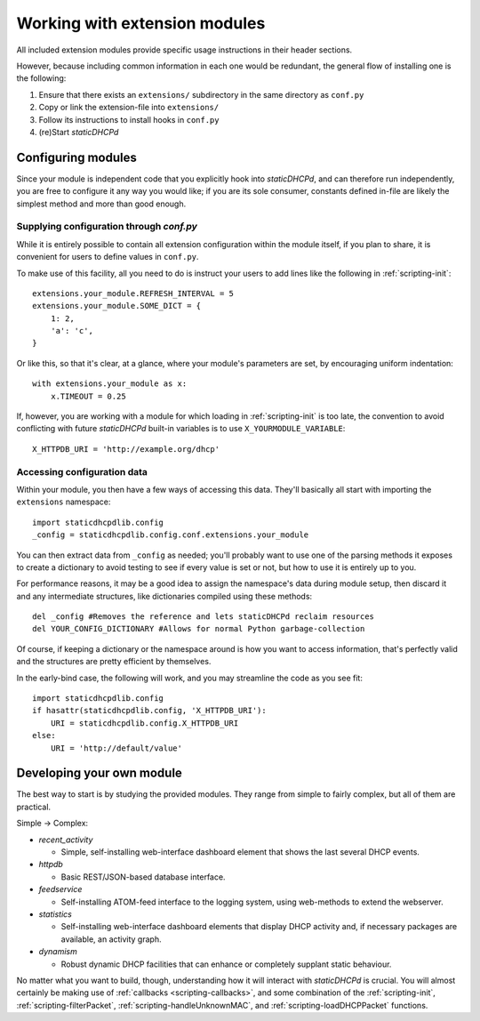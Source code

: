Working with extension modules
==============================
All included extension modules provide specific usage instructions in their
header sections.

However, because including common information in each one would be redundant,
the general flow of installing one is the following:

#. Ensure that there exists an ``extensions/`` subdirectory in the same
   directory as ``conf.py``
#. Copy or link the extension-file into ``extensions/``
#. Follow its instructions to install hooks in ``conf.py``
#. (re)Start *staticDHCPd*

Configuring modules
-------------------
Since your module is independent code that you explicitly hook into
*staticDHCPd*, and can therefore run independently, you are free to configure
it any way you would like; if you are its sole consumer, constants defined
in-file are likely the simplest method and more than good enough.

Supplying configuration through `conf.py`
+++++++++++++++++++++++++++++++++++++++++
While it is entirely possible to contain all extension configuration within the
module itself, if you plan to share, it is convenient for users to define
values in ``conf.py``.

To make use of this facility, all you need to do is instruct your users to add
lines like the following in :ref:`scripting-init`::

    extensions.your_module.REFRESH_INTERVAL = 5
    extensions.your_module.SOME_DICT = {
        1: 2,
        'a': 'c',
    }

Or like this, so that it's clear, at a glance, where your module's parameters
are set, by encouraging uniform indentation::

    with extensions.your_module as x:
        x.TIMEOUT = 0.25

If, however, you are working with a module for which loading in
:ref:`scripting-init` is too late, the convention to avoid conflicting with
future *staticDHCPd* built-in variables is to use ``X_YOURMODULE_VARIABLE``::
    
    X_HTTPDB_URI = 'http://example.org/dhcp'

Accessing configuration data
++++++++++++++++++++++++++++
Within your module, you then have a few ways of accessing this data. They'll
basically all start with importing the ``extensions`` namespace::

    import staticdhcpdlib.config
    _config = staticdhcpdlib.config.conf.extensions.your_module

You can then extract data from ``_config`` as needed; you'll probably want to
use one of the parsing methods it exposes to create a dictionary to avoid
testing to see if every value is set or not, but how to use it is entirely up
to you.

.. automethod:: config._Namespace.extension_config_merge

.. automethod:: config._Namespace.extension_config_dict

.. automethod:: config._Namespace.extension_config_iter

For performance reasons, it may be a good idea to assign the namespace's
data during module setup, then discard it and any intermediate structures,
like dictionaries compiled using these methods::

    del _config #Removes the reference and lets staticDHCPd reclaim resources
    del YOUR_CONFIG_DICTIONARY #Allows for normal Python garbage-collection

Of course, if keeping a dictionary or the namespace around is how you want to
access information, that's perfectly valid and the structures are pretty
efficient by themselves.

In the early-bind case, the following will work, and you may streamline the code
as you see fit::
    
    import staticdhcpdlib.config
    if hasattr(staticdhcpdlib.config, 'X_HTTPDB_URI'):
        URI = staticdhcpdlib.config.X_HTTPDB_URI
    else:
        URI = 'http://default/value'
        

Developing your own module
--------------------------
The best way to start is by studying the provided modules. They range from
simple to fairly complex, but all of them are practical.

Simple -> Complex:

* `recent_activity`

  * Simple, self-installing web-interface dashboard element that shows
    the last several DHCP events.
    
* `httpdb`

  * Basic REST/JSON-based database interface.
  
* `feedservice`

  * Self-installing ATOM-feed interface to the logging system, using
    web-methods to extend the webserver.

* `statistics`

  * Self-installing web-interface dashboard elements that display DHCP activity
    and, if necessary packages are available, an activity graph.
    
* `dynamism`

  * Robust dynamic DHCP facilities that can enhance or completely supplant
    static behaviour.

No matter what you want to build, though, understanding how it will interact
with *staticDHCPd* is crucial. You will almost certainly be making use of
:ref:`callbacks <scripting-callbacks>`, and some combination of the
:ref:`scripting-init`, :ref:`scripting-filterPacket`,
:ref:`scripting-handleUnknownMAC`, and :ref:`scripting-loadDHCPPacket`
functions.
